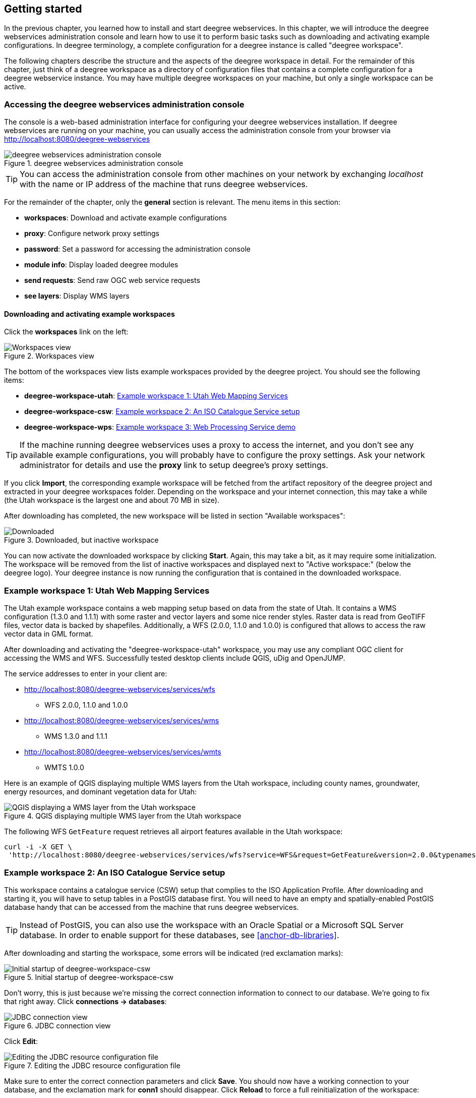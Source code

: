[[anchor-lightly]]
== Getting started

In the previous chapter, you learned how to install and start deegree
webservices. In this chapter, we will introduce the deegree webservices
administration console and learn how to use it to perform basic tasks such as
downloading and activating example configurations. In deegree
terminology, a complete configuration for a deegree instance is called
"deegree workspace".

The following chapters describe the structure and the aspects of the
deegree workspace in detail. For the remainder of this chapter, just
think of a deegree workspace as a directory of configuration files that
contains a complete configuration for a deegree webservice instance. You
may have multiple deegree workspaces on your machine, but only a single
workspace can be active.

=== Accessing the deegree webservices administration console

The console is a web-based administration interface for
configuring your deegree webservices installation. If deegree
webservices are running on your machine, you can usually access the administration
console from your browser via http://localhost:8080/deegree-webservices

.deegree webservices administration console
image::console_start.png[deegree webservices administration console,scaledwidth=50.0%]

TIP: You can access the administration console from other machines on your network
by exchanging _localhost_ with the name or IP address of the machine
that runs deegree webservices.

For the remainder of the chapter, only the *general* section is
relevant. The menu items in this section:

* *workspaces*: Download and activate example configurations
* *proxy*: Configure network proxy settings
* *password*: Set a password for accessing the administration console
* *module info*: Display loaded deegree modules
* *send requests*: Send raw OGC web service requests
* *see layers*: Display WMS layers

[[anchor-downloading-workspaces]]
==== Downloading and activating example workspaces

Click the *workspaces* link on the left:

.Workspaces view
image::console_workspaces.png[Workspaces view,scaledwidth=50.0%]

The bottom of the workspaces view lists example workspaces provided by
the deegree project. You should see the following items:

* *deegree-workspace-utah*: <<anchor-workspace-utah>>
* *deegree-workspace-csw*: <<anchor-workspace-csw>>
* *deegree-workspace-wps*: <<anchor-workspace-wps>>

TIP: If the machine running deegree webservices uses a proxy to access the
internet, and you don't see any available example configurations, you
will probably have to configure the proxy settings. Ask your network
administrator for details and use the *proxy* link to setup deegree's
proxy settings.

If you click *Import*, the corresponding example workspace will be
fetched from the artifact repository of the deegree project and
extracted in your deegree workspaces folder. Depending on the workspace
and your internet connection, this may take a while (the Utah workspace
is the largest one and about 70 MB in size).

After downloading has completed, the new workspace will be listed in
section "Available workspaces":

.Downloaded, but inactive workspace
image::console_workspace_imported.png[Downloaded, but inactive workspace,scaledwidth=50.0%]

You can now activate the downloaded workspace by clicking *Start*.
Again, this may take a bit, as it may require some initialization. The
workspace will be removed from the list of inactive workspaces and
displayed next to "Active workspace:" (below the deegree logo). Your
deegree instance is now running the configuration that is contained in
the downloaded workspace.

[[anchor-workspace-utah]]
=== Example workspace 1: Utah Web Mapping Services

The Utah example workspace contains a web mapping setup based on data
from the state of Utah. It contains a WMS configuration (1.3.0 and
1.1.1) with some raster and vector layers and some nice render styles.
Raster data is read from GeoTIFF files, vector data is backed by
shapefiles. Additionally, a WFS (2.0.0, 1.1.0 and 1.0.0) is configured
that allows to access the raw vector data in GML format.

After downloading and activating the "deegree-workspace-utah" workspace,
you may use any compliant OGC client for accessing the WMS and WFS.
Successfully tested desktop clients include QGIS, uDig and OpenJUMP.

The service addresses to enter in your client are:

* http://localhost:8080/deegree-webservices/services/wfs
** WFS 2.0.0, 1.1.0 and 1.0.0
* http://localhost:8080/deegree-webservices/services/wms
** WMS 1.3.0 and 1.1.1
* http://localhost:8080/deegree-webservices/services/wmts
** WMTS 1.0.0

Here is an example of QGIS displaying multiple WMS layers from the Utah workspace,
including county names, groundwater, energy resources, and dominant vegetation data for Utah:

.QGIS displaying multiple WMS layer from the Utah workspace
image::qgis_workspace_utah.png[QGIS displaying a WMS layer from the Utah workspace,scaledwidth=50.0%]

The following WFS `GetFeature` request retrieves all airport features available in the Utah workspace:

[source, bash]
----
curl -i -X GET \
 'http://localhost:8080/deegree-webservices/services/wfs?service=WFS&request=GetFeature&version=2.0.0&typenames=app:Airports'
----

[[anchor-workspace-csw]]
=== Example workspace 2: An ISO Catalogue Service setup

This workspace contains a catalogue service (CSW) setup that complies to
the ISO Application Profile. After downloading and starting it, you will
have to setup tables in a PostGIS database first. You will need to have
an empty and spatially-enabled PostGIS database handy that can be
accessed from the machine that runs deegree webservices.

TIP: Instead of PostGIS, you can also use the workspace with an Oracle
Spatial or a Microsoft SQL Server database. In order to enable support
for these databases, see <<anchor-db-libraries>>.

After downloading and starting the workspace, some errors will be
indicated (red exclamation marks):

.Initial startup of deegree-workspace-csw
image::console_workspace_csw1.png[Initial startup of deegree-workspace-csw,scaledwidth=50.0%]

Don't worry, this is just because we're missing the correct connection
information to connect to our database. We're going to fix that right
away. Click *connections -> databases*:

.JDBC connection view
image::console_workspace_csw2.png[JDBC connection view,scaledwidth=50.0%]

Click *Edit*:

.Editing the JDBC resource configuration file
image::console_workspace_csw3.png[Editing the JDBC resource configuration file,scaledwidth=50.0%]

Make sure to enter the correct connection parameters and click *Save*.
You should now have a working connection to your database, and the
exclamation mark for *conn1* should disappear. Click *Reload* to force a
full reinitialization of the workspace:

.Saving the configuration and reinitializing the workspace
image::console_workspace_csw4.png[Saving the configuration and reinitializing the workspace,scaledwidth=50.0%]

The indicated problems are gone now, but we still need to create the
required database tables. Change to the metadata store view (*data
stores -> metadata*) and click *Setup tables*:

.Metadata store view
image::console_workspace_csw5.png[Metadata store view,scaledwidth=50.0%]

In the next view, click *Execute*:

.Creating tables for storing ISO metadata records
image::console_workspace_csw6.png[Creating tables for storing ISO metadata records,scaledwidth=50.0%]

.After table creation
image::console_workspace_csw7.png[After table creation,scaledwidth=50.0%]

If all went well, you should now have a working, but empty CSW setup.
You can connect to the CSW with compliant clients and import data.

////
or use the *send requests* link to send raw CSW requests to the service. The workspace
comes with some suitable example requests. Use the third drop-down menu
to select an example request. Entry *complex_insert.xml* can be used to
insert some ISO example records using a CSW transaction request:

.Choosing example requests
image::console_workspace_csw8.png[Choosing example requests,scaledwidth=50.0%]

Click *Send*. After successful insertion, some records have been
inserted into the CSW (respectively the database). You may want to
explore other example requests as well, e.g. for retrieving records:

.Other example CSW requests
image::console_workspace_csw9.png[Other example CSW requests,scaledwidth=50.0%]
////
[[anchor-workspace-wps]]
=== Example workspace 3: Web Processing Service demo

This workspace contains a WPS setup with simple example processes and
example requests. It's a good starting point for learning the WPS
protocol and the development of WPS processes. The WPS workspace includes preconfigured
example requests that can be sent to the deegree WPS after starting the workspace.

The following `DescribeProcess` request retrieves details about all available processes:

[source, bash]
----
curl -i -X GET \
 'http://localhost:8080/deegree-webservices/services/wps?service=WPS&version=1.0.0&request=DescribeProcess&Identifier=ALL'
----

Available WPS processes listed in the response of the request:
[width="100%",cols="26%,80%",options="header",]
|===
|Process Identifier |Description

|Touches |Determining whether two GML geometries touch or not.
|Distance |Calculating the distance between two GML geometries.
|Centroid |Process for finding the centroid of a GML geometry.
|Union |Calculates the union of two GML geometries.
|ConvexHull |Calculating the Convex Hull of a GML geometry.
|Buffer |Process for creating a buffer around a GML geometry.
|Equals |Determining whether two GML geometries are equal.
|Intersection |Determining the intersection points between two GML geometries.
|Difference |Calculating the geometric-difference of two GML geometries.
|Contains |Determining whether a GML geometry contain another.
|ParameterDemoProcess |Process for demonstrating the use of different types of input and output parameters.
|===

**Example usages:**

Here is an example `Execute` request using the `Buffer` example process:

[source, bash]
----
curl -i -X POST \
   -H "Content-Type:application/json" \
   -d \
'<?xml version="1.0" encoding="UTF-8"?>
<wps:Execute xmlns:wps="http://www.opengis.net/wps/1.0.0"
             xmlns:ows="http://www.opengis.net/ows/1.1"
             xmlns:xlink="http://www.w3.org/1999/xlink"
             xmlns:xsi="http://www.w3.org/2001/XMLSchema-instance"
             service="WPS" version="1.0.0"
             xsi:schemaLocation="http://www.opengis.net/wps/1.0.0 http://schemas.opengis.net/wps/1.0.0/wpsExecute_request.xsd">
    <ows:Identifier>Buffer</ows:Identifier>
    <wps:DataInputs>
        <wps:Input>
            <ows:Identifier>GMLInput</ows:Identifier>
            <wps:Data>
                <wps:ComplexData mimeType="text/xml" encoding="UTF-8">
                    <gml:Polygon xmlns:gml="http://www.opengis.net/gml">
                        <gml:exterior>
                            <gml:LinearRing>
                                <gml:posList>
                                    10.0 10.0 20.0 10.0 20.0 20.0 10.0 20.0 10.0 10.0
                                </gml:posList>
                            </gml:LinearRing>
                        </gml:exterior>
                    </gml:Polygon>
                </wps:ComplexData>
            </wps:Data>
        </wps:Input>
        <wps:Input>
            <ows:Identifier>BufferDistance</ows:Identifier>
            <wps:Data>
                <wps:LiteralData>5.0</wps:LiteralData>
            </wps:Data>
        </wps:Input>
    </wps:DataInputs>
    <wps:ResponseForm>
        <wps:RawDataOutput mimeType="text/xml">
            <ows:Identifier>BufferedGeometry</ows:Identifier>
        </wps:RawDataOutput>
    </wps:ResponseForm>
</wps:Execute>
' \
 'http://localhost:8080/deegree-webservices/services/wps?service=WPS&version=1.0.0&request=Execute&Identifier=Buffer'
----

The response is the resulting GML representation of the buffered geometry based on the provided input geometry and buffer distance.
The output will be returned as XML in the specified text/xml format, containing the buffered geometry in the GML format:
[source,xml]
----
<?xml version='1.0' encoding='UTF-8' ?>
<gml:Polygon xmlns:gml="http://www.opengis.net/gml" xmlns:xsi="http://www.w3.org/2001/XMLSchema-instance" xsi:schemaLocation="http://www.opengis.net/gml http://schemas.opengis.net/gml/3.1.1/base/geometryAggregates.xsd">
    <gml:exterior>
        <gml:LinearRing>
            <gml:posList>5.000000 10.000000 5.000000 20.000000 5.096074 20.975452 5.380602 21.913417 5.842652 22.777851 6.464466 23.535534 7.222149 24.157348 8.086583 24.619398 9.024548 24.903926 10.000000 25.000000 20.000000 25.000000 20.975452 24.903926 21.913417 24.619398 22.777851 24.157348 23.535534 23.535534 24.157348 22.777851 24.619398 21.913417 24.903926 20.975452 25.000000 20.000000 25.000000 10.000000 24.903926 9.024548 24.619398 8.086583 24.157348 7.222149 23.535534 6.464466 22.777851 5.842652 21.913417 5.380602 20.975452 5.096074 20.000000 5.000000 10.000000 5.000000 9.024548 5.096074 8.086583 5.380602 7.222149 5.842652 6.464466 6.464466 5.842652 7.222149 5.380602 8.086583 5.096074 9.024548 5.000000 10.000000</gml:posList>
        </gml:LinearRing>
    </gml:exterior>
</gml:Polygon>
----

Besides the geometry example processes, the `ParameterDemoProcess` example process
may be interesting to developers who want to learn development of WPS processes with deegree webservices.
The following `DescribeProcess` request retrieves details about this process:
[source, bash]
----
curl -i -X GET \
 'http://localhost:8080/deegree-webservices/services/wps?service=WPS&version=1.0.0&request=DescribeProcess&Identifier=ParameterDemoProcess'
----
Response (simplified):
[source,xml]
----
<?xml version='1.0' encoding='UTF-8' ?>
<wps:ProcessDescriptions xmlns:wps="http://www.opengis.net/wps/1.0.0" xmlns:ows="http://www.opengis.net/ows/1.1" xmlns:ogc="http://www.opengis.net/ogc" xmlns:xlink="http://www.w3.org/1999/xlink" xmlns:xsi="http://www.w3.org/2001/XMLSchema-instance" service="WPS" version="1.0.0" xml:lang="en" xsi:schemaLocation="http://www.opengis.net/wps/1.0.0 http://schemas.opengis.net/wps/1.0.0/wpsDescribeProcess_response.xsd">
    <ProcessDescription wps:processVersion="1.0.0">
        <ows:Identifier>ParameterDemoProcess</ows:Identifier>
        <DataInputs>
            <Input><ows:Identifier>LiteralInput</ows:Identifier></Input>
            <Input><ows:Identifier>BBOXInput</ows:Identifier></Input>
            <Input><ows:Identifier>XMLInput</ows:Identifier></Input>
            <Input><ows:Identifier>BinaryInput</ows:Identifier></Input>
        </DataInputs>
        <ProcessOutputs>
            <Output><ows:Identifier>LiteralOutput</ows:Identifier></Output>
            <Output><ows:Identifier>BBOXOutput</ows:Identifier></Output>
            <Output><ows:Identifier>XMLOutput</ows:Identifier></Output>
            <Output><ows:Identifier>BinaryOutput</ows:Identifier></Output>
        </ProcessOutputs>
    </ProcessDescription>
</wps:ProcessDescriptions>

----

The process `ParameterDemoProcess` has four input parameters (literal, bounding box, xml and
binary) that are simply piped to four corresponding output parameters.
There's practically no process logic, but the included example requests
demonstrate many of the possibilities of the WPS protocol:

* Input parameter passing variants (inline vs. by reference)
* Output parameter handling (inline vs. by reference)
* Response variants (ResponseDocument vs. RawData)
* Storing of response documents
* Asynchronous execution

TIP: WPS request types and their format are specified in the
https://www.ogc.org/standard/wps/[OGC Web Processing Service
specification].

TIP: In order to add your own processes, see <<anchor-configuration-wps>> and
<<anchor-configuration-processproviders>>.
